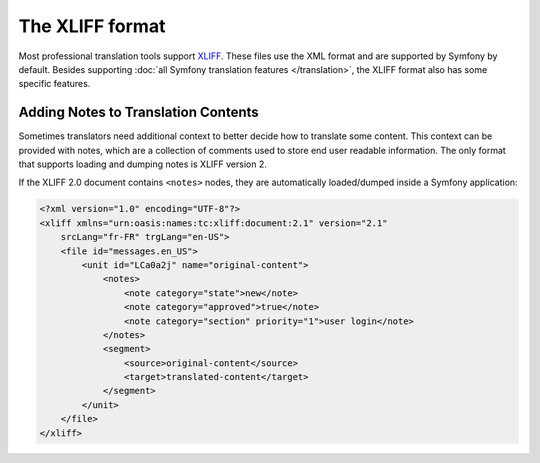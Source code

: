 The XLIFF format
================

Most professional translation tools support XLIFF_. These files use the XML
format and are supported by Symfony by default. Besides supporting
:doc:`all Symfony translation features </translation>`, the XLIFF format also
has some specific features.

Adding Notes to Translation Contents
------------------------------------

.. versionadded:: 3.4

    The feature to load and dump translation notes was introduced in Symfony 3.4.

Sometimes translators need additional context to better decide how to translate
some content. This context can be provided with notes, which are a collection of
comments used to store end user readable information. The only format that
supports loading and dumping notes is XLIFF version 2.

If the XLIFF 2.0 document contains ``<notes>`` nodes, they are automatically
loaded/dumped inside a Symfony application:

.. code-block:: xml

    <?xml version="1.0" encoding="UTF-8"?>
    <xliff xmlns="urn:oasis:names:tc:xliff:document:2.1" version="2.1"
        srcLang="fr-FR" trgLang="en-US">
        <file id="messages.en_US">
            <unit id="LCa0a2j" name="original-content">
                <notes>
                    <note category="state">new</note>
                    <note category="approved">true</note>
                    <note category="section" priority="1">user login</note>
                </notes>
                <segment>
                    <source>original-content</source>
                    <target>translated-content</target>
                </segment>
            </unit>
        </file>
    </xliff>

.. _XLIFF: http://docs.oasis-open.org/xliff/xliff-core/v2.1/xliff-core-v2.1.html
